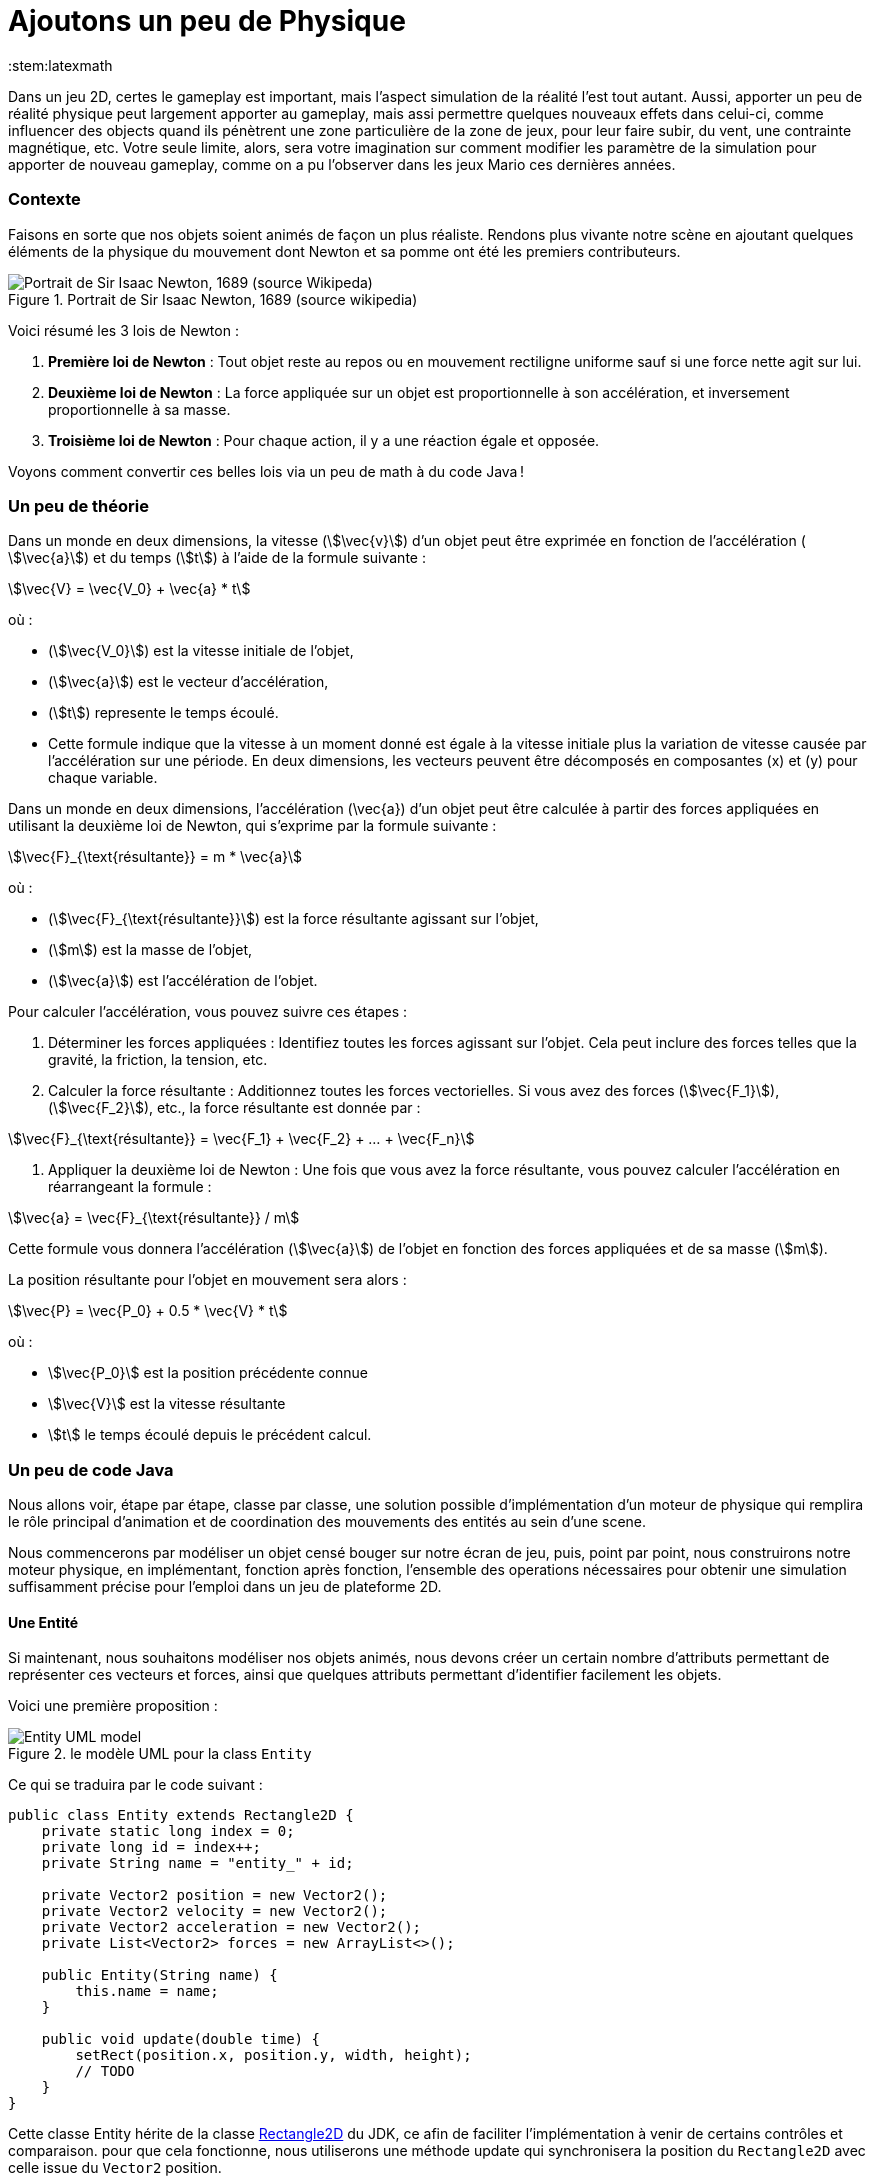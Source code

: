 = Ajoutons un peu de Physique
:stem:latexmath

Dans un jeu 2D, certes le gameplay est important, mais l’aspect simulation de la réalité l’est tout autant.
(((physique,mouvement)))
Aussi, apporter un peu de réalité physique peut largement apporter au gameplay, mais assi permettre quelques nouveaux effets dans celui-ci, comme influencer des objects quand ils pénètrent une zone particulière de la zone de jeux, pour leur faire subir, du vent, une contrainte magnétique, etc. Votre seule limite, alors, sera votre imagination sur comment modifier les paramètre de la simulation pour apporter de nouveau gameplay, comme on a pu l’observer dans les jeux Mario ces dernières années.

=== Contexte

Faisons en sorte que nos objets soient animés de façon un plus réaliste.
Rendons plus vivante notre scène en ajoutant quelques éléments de la physique du mouvement dont Newton et sa pomme ont été les premiers contributeurs.
(((Newton, lois de Newton)))

.Portrait de Sir Isaac Newton, 1689 (source wikipedia)
image::illustrations/Portrait_of_Sir_Isaac_Newton%2C_1689.jpg["Portrait de Sir Isaac Newton, 1689 (source Wikipeda)"]

Voici résumé les 3 lois de Newton :

. *Première loi de Newton* : Tout objet reste au repos ou en mouvement rectiligne uniforme sauf si une force nette  agit sur lui.
(((premiereloi de Newton, 1ere loi de Newton)))
. *Deuxième loi de Newton* : La force appliquée sur un objet est proportionnelle à son accélération, et inversement  proportionnelle à sa masse.
(((deuxieme loi de Newton, 2eme loi de Newton)))
. *Troisième loi de Newton* : Pour chaque action, il y a une réaction égale et opposée.
(((troisieme loi de Newton, 3eme loi de Newton)))

Voyons comment convertir ces belles lois via un peu de math à du code Java !

=== Un peu de théorie

Dans un monde en deux dimensions, la vitesse (stem:[\vec{v}]) d’un objet peut être exprimée en fonction de l’accélération (
stem:[\vec{a}]) et du temps (stem:[t]) à l’aide de la formule suivante :

stem:[\vec{V} = \vec{V_0} + \vec{a} * t]

où :

* (stem:[\vec{V_0}]) est la vitesse initiale de l’objet,
* (stem:[\vec{a}]) est le vecteur d’accélération,
* (stem:[t]) represente  le temps écoulé.
* Cette formule indique que la vitesse à un moment donné est égale à la vitesse initiale plus la variation de vitesse  causée par l’accélération sur une période. En deux dimensions, les vecteurs peuvent être décomposés en  composantes (x) et (y) pour chaque variable.

Dans un monde en deux dimensions, l’accélération (\vec{a}) d’un objet peut être calculée à partir des forces appliquées en utilisant la deuxième loi de Newton, qui s’exprime par la formule suivante :

stem:[\vec{F}_{\text{résultante}} = m * \vec{a}]

où :

* (stem:[\vec{F}_{\text{résultante}}]) est la force résultante agissant sur l’objet,
* (stem:[m]) est la masse de l’objet,
* (stem:[\vec{a}]) est l’accélération de l’objet.

Pour calculer l’accélération, vous pouvez suivre ces étapes : 

. Déterminer les forces appliquées : Identifiez toutes les forces agissant sur l’objet. Cela peut inclure des forces
 telles que la gravité, la friction, la tension, etc.
. Calculer la force résultante : Additionnez toutes les forces vectorielles. Si vous avez des forces (stem:[\vec{F_1}]), (stem:[\vec{F_2}]), etc., la force résultante est donnée par :

stem:[\vec{F}_{\text{résultante}} = \vec{F_1} + \vec{F_2} + … + \vec{F_n}]

. Appliquer la deuxième loi de Newton : Une fois que vous avez la force résultante, vous pouvez calculer l’accélération en réarrangeant la formule :

stem:[\vec{a} = \vec{F}_{\text{résultante}} / m]

Cette formule vous donnera l’accélération (stem:[\vec{a}]) de l’objet en fonction des forces appliquées et de sa masse (stem:[m]).

La position résultante pour l’objet en mouvement sera alors :

stem:[\vec{P} = \vec{P_0} + 0.5 * \vec{V} * t]

où :

* stem:[\vec{P_0}] est la position précédente connue
* stem:[\vec{V}] est la vitesse résultante
* stem:[t] le temps écoulé depuis le précédent calcul.

=== Un peu de code Java

Nous allons voir, étape par étape, classe par classe, une solution possible d’implémentation d’un moteur de physique qui remplira le rôle principal d’animation et de coordination des mouvements des entités au sein d’une scene.

Nous commencerons par modéliser un objet censé bouger sur notre écran de jeu, puis, point par point, nous construirons notre moteur physique, en implémentant, fonction après fonction, l’ensemble des operations nécessaires pour obtenir une simulation suffisamment précise pour l’emploi dans un jeu de plateforme 2D.

==== Une Entité

Si maintenant, nous souhaitons modéliser nos objets animés, nous devons créer un certain nombre d’attributs permettant de représenter ces vecteurs et forces, ainsi que quelques attributs permettant d’identifier facilement les objets.

Voici une première proposition :

.le modèle UML pour la class `Entity`
image::illustrations/uml-diagram-entity.png[Entity UML model]

Ce qui se traduira par le code suivant :

[source,java]
----
public class Entity extends Rectangle2D {
    private static long index = 0;
    private long id = index++;
    private String name = "entity_" + id;

    private Vector2 position = new Vector2();
    private Vector2 velocity = new Vector2();
    private Vector2 acceleration = new Vector2();
    private List<Vector2> forces = new ArrayList<>();

    public Entity(String name) {
        this.name = name;
    }

    public void update(double time) {
        setRect(position.x, position.y, width, height);
        // TODO
    }
}
----

Cette classe Entity hérite de la classe https://docs.oracle.com/en/java/javase/23/docs/api/java.desktop/java/awt/geom/Rectangle2D.html[Rectangle2D]
du JDK, ce afin de faciliter l’implémentation à venir de certains contrôles et comparaison. pour que cela fonctionne, nous utiliserons une méthode update qui synchronisera la position
du `Rectangle2D` avec celle issue du `Vector2` position.

Notre classe devra également proposer quelques accesseurs pour définir les différentes valeurs des attributs. Nous ne les aborderons pas ici, je vous invite à aller voir le code source.
Cependant, il est à noter que nous proposerons une implémentation que l’on appelle communément https://en.wikipedia.org/wiki/Fluent_interface[Fluent Interface]
permettant la création facile d’entité, passant par le principe de https://en.wikipedia.org/wiki/Method_cascading[Method Cascading].

Nous avons la base de nos entités.

Afin de satisfaire la seconde loi, nous ajouterons également la masse, et bien sûr, ses accesseurs :

[source,java]
----
public class Entity {
    //...
    List<Vector2> forces = new ArrayList<>();
    private double mass = 1.0;
    //...
}
----

____

*IMPORTANT* Afin d’éviter tout futur problème de calcul lié à la possible division par zéro, nous prenons la valeur 1.0 par défaut.

____

Nous pourrons ajouter d’autres attributs plus tard via la notion de "matériel" pour jouer sur les paramètres de friction et d’élasticité de nos entités.

Regardons d’un peu plus près maintenant l’implementation du moteur physic qui supervisera les calculs.

==== Le service PhysicEngine

Ce que nous savons à travers les lois de Newton, c’est que le mouvement de notre Entité sera dirigé par les forces qui lui seront appliquées et du temps écoulé.

Commençons par calculer l’accélération résultante de ces forces :

[source,java]
----
public class PhysicEngine {

    public PhysicEngine() {

    }

    public void update(Entity e, elapsed time) {
        // Calculons la somme des forces appliquées pour obtenir l’accélération résultante
        e.setAcceleration(e.getAcceleration().addAll(e.getForces()).divide(e.getMass()));

        // La vélocité et le résultat l’effet de l’accélération en fonction du temps écoulé 
        e.setVelocity(e.getVelocity().add(e.getAcceleration().multiply(time)));

        // la position résultante est calculée en fonction de la vitesse et du temps écoulé.
        e.setPosition(e.getPosition().add(e.getVelocity().multiply(0.5).multiply(time)));

        // on supprime toutes les forces appliquées en attendant le prochain cycle dans la boucle de jeu.
        e.getForces().clear();
    }

}
----

Et pour l’appliquer à l’ensemble des entités actives de la `Scene`:

[source,java]
----
public class PhysicEngine {
    //...

    public void update(Scene s, elapsed time) {
        scene.getEntities().values().stream()
                .filter(Entity::isActive)
                .forEach(e -> {
                    // apply Physic rules
                    update(e, time);
                    // update the position in inherited Rectangle2D from Entity.
                    e.update(time);
                });
    }
}
----

Ce code peut être décrit sommairement via UML avec ce diagramme d’activités :

.Calculs dans le moteur physique pour l’ensemble des entités d’une scene.
image::illustrations/uml-diagram-physic-activity.png[Calculs dans le moteur physique pour l’ensemble des entités d’une scene.]

//http://www.plantuml.com/plantuml/png/VOwnoeGm48JxFCMM2lulOF7Z5NAjS71zY8Eta6p4h8LlVs9IU1nd4vZCV3lJ9RMBhi6Rkmtu-wVXjILslKmiQ6cTHwke7Ww2XfG3QdDEq4uSPaiJj1TbPQIgDZx6cL2q8Vg0VjKS_DRaccycsoqbwCqvU2nMESfryWaVtIwkKqDCN6xbtxDVrkLPaD5q-xC6_mO0

Nous avons le fondement de notre moteur de calcul. Il est temps de mettre quelques contraintes, afin de garder les entités dans un espace visible, et dans des limites de vitesse et d’accélération contrôlées.

==== Les limites liées au jeu

Dans l’absolue, la proposition d’implémentation pourrait suffire, mais dans la réalité, la fenêtre par laquelle nous regardons notre espace de jeu est limitée.

Ce sera notre première limite à définir : garder les entités de notre scene dans l’espace du monde de notre jeu.

.Notre Entité soumise à un ensemble de forces et limitée dans l’espace
image::illustrations/game101_Physic.png[Notre Entité soumise à un ensemble de forces et limitée dans l’espace]

Nous allons donc passer par un autre objet qui sera attaché à notre scene, et qui définira cette limite.

==== La classe World

Notre nouvel object sera défini par une class World, permettant dans un premier temps de définir la zone de jeu dans laquelle les entités de la scène évolueront.

[source,java]
----
import java.awt.geom.Rectangle2D;

public class World {
    private Rectangle2D playArea;

    public World() {
        playArea = new Rectangle2D.Double(0, 0, 320, 200);
    }
}
----

Par défaut, et pour à nouveau éviter des erreurs de calcul ou tout problème de valeur nulle, nous initialisons la zone de jeu fin définir une zone minimum de 320 par 200.

____

*NOTE* La taille de cette zone de jeu correspond à la taille minimum par défaut
de la fenêtre d’affichage de notre jeu.

____

Nous pouvons donc faire évoluer notre moteur physique en lui ajoutant une méthode permettant de contenir toute entité dans la zone de jeu :

[source,java]
----
public class PhysicEngine {
    //...

    public void update(Scene s, elapsed time) {
        scene.getEntities().values().stream()
                .filter(Entity::isActive)
                .forEach(e -> {
                    //...
                    keepEntityInWorld(scene.getWorld(), e);
                });
    }

    public void keepEntityInWorld(World w, Entity e) {
        if (!world.getPlayArea().contains(e)) {
            if (!w.contains(e) || w.intersects(e)) {
                if (e.x < w.x) {
                    e.x = w.x;
                }
                if (e.x + e.width > w.width) {
                    e.x = w.width - e.width;
                }
                if (e.y < w.y) {
                    e.y = w.y;
                }
                if (e.y > w.height - e.height) {
                    e.y = w.height - e.height;
                }
            }
        }
    }
}
----

Dans ce code, nous pouvons constater que nous profitons des capacités héritées de `Rectangle2D` ici, pour une première
comparaison afin de détecter si l’instance de notre `Entity` est contenue par l’objet `World`.
Si ce n’est pas le cas, nous repositionnons l’instance `Entity` dans la limite de l’espace de jeu du monde.

.Les limite du monde imposées à une instance d’Entity
image::illustrations/game101_Physic_World_Limit.png[Les limite du monde imposées à une instance d’Entity]

Nous avons ainsi corrigé la position de notre entité, mais les vitesses sur les deux axes sont toujours actives.
Il est préférable, pour des facilités de calculs, de les ramener à zéro sur l’axe où se produit la collision avec la zone de jeu :

[source,java]
----
public class PhysicEngine {
    //...

    public void keepEntityInWorld(World w, Entity e) {
        if (!world.getPlayArea().contains(e)) {
            if (!w.contains(e) || w.intersects(e)) {
                if (e.x < w.x) {
                    e.x = w.x;
                    e.getVelocity().setX(0.0);
                }
                if (e.x + e.width > w.width) {
                    e.x = w.width - e.width;
                    e.getVelocity().setX(0.0);
                }
                if (e.y < w.y) {
                    e.y = w.y;
                    e.getVelocity().setY(0.0);
                }
                if (e.y > w.height - e.height) {
                    e.y = w.height - e.height;
                    e.getVelocity().setY(0.0);
                }
            }
        }
    }
}
----

Voilà un moteur de physique permettant le movement des entités d’une scène dans un espace limité et contrôlé.
Nous pouvons apporter un peu plus de réalisme en introduisant d’autres composantes dans le calcul.

==== l’effet Material

Afin de simuler au mieux les comportements de nos objets en movement, nous nous proposons d’ajouter de nouvelles notions
liées à la physique du mouvement, à savoir la friction pour appliquer une resistance sur les déplacements en contact avec
une surface, ainsi qu’une elasticité qui permettra de calcul le rebond lors de collision.

La classe `Material` sera notre object de définition des valeurs et une instance de celle-ci sera ajouté à la classe `Entity` en tant qu’attribut `material`

[source,java]
----
public class Material {
    private String name = "default";
    private double density = 1.0;
    private double elasticity = 1.0;
    private double friction = 1.0;

    public Material(String name, double d, double e, double f) {
        this.name = name;
        this.density = d;
        this.elasticity = e;
        this.friction = f;
    }
}
----

Une petite amélioration permettra d’affecter bien plus rapidement un `Material` : la définition d’une liste de Materiaux par défaut.

|===
|Name |Density |Elasticity |Friction 

|Default |1.0 |1.0 |1.0 
|Wood |1.1 |0.3 |0.7 
|Glass |1.3 |0.5 |1.0 
|Ice |1.1 |0.4 |1.0 
|Water |1.0 |0.4 |0.3 
|Boucning ball |1.0 |0.999 |1.0 
|===

Matériaux qui seront implémentés par l’intermédiaire de variables finales dans la classe :

[source,java]
----
public class Material {
    public final Material DEFAULT = new Material("default", 1.0, 1.0, 1.0);
    public final Material BOUNCING_BALL = new Material("default", 1.1, 0.999, 1.0);
    //...
}
----

Occupons-nous maintenant des calculs dans le moteur physique. Nous devons, afin de savoir quand appliquer la friction, si l’Entity est en contact avec autre chose.
Dans notre premier exemple, le seul contact que nous pouvons détecter est celui avec le bord de la zone de jeux. Aussi, modifions Entity avec l’ajout d’un flag `contact`
et ajoutons le code nécessaire.

[source,java]
----
public class Entity extends Rectangle2D {
    //...
    private boolean contact = false;

    //...
    public boolean getContact() {
        return this.contact;
    }

    public Entity setContact(boolean c) {
        this.contact = c;
        return this;
    }
}
----

Appliquons dans un premier temps le facteur d’élasticité afin de calculer la nouvelle vitesse
suite à une collision :

[source,java]
----
public class PhysicEngine {
    //...

    public void keepEntityInWorld(World w, Entity e) {
        e.setContact(false);
        if (!world.getPlayArea().contains(e)) {
            if (!w.contains(e) || w.intersects(e)) {
                Material m = e.getMaterial();
                if (e.x < w.x) {
                    e.getPosition().setX(0.0);
                    e.getVelocity().setX(e.getVelocity().getX() * -m.getElasticity());
                    e.setContact(true);
                }
                if (e.x + e.width > w.width) {
                    e.getPosition().setX(w.width - e.width);
                    e.getVelocity().setX(e.getVelocity().getX() * -m.getElasticity());
                    e.setContact(true);
                }
                if (e.y < w.y) {
                    e.getPosition().setY(w.y);
                    e.getVelocity().setY(e.getVelocity().getY() * -m.getElasticity());
                    e.setContact(true);
                }
                if (e.y > w.height - e.height) {
                    e.getPosition().setY(w.height - e.height);
                    e.getVelocity().setY(e.getVelocity().getY() * -m.getElasticity());
                    e.setContact(true);
                }
            }
        }
    }
}
----

Ensuite, si le contact est persistant, appliquons le facteur de friction dans le calcul de la vitesse :

[source,java]
----
public class PhysicEngine {

    public PhysicEngine() {

    }

    public void update(Entity e, elapsed time) {
        // Calculons la somme des forces appliquées pour obtenir l’accélération résultante
        e.setAcceleration(e.getAcceleration()
            .addAll(e.getForces())
            .divide(e.getMass()));

        // La vélocité et le résultat l’effet de l’accélération en fonction du temps écoulé 
        e.setVelocity(e.getVelocity()
            .add(e.getAcceleration()
                .multiply(time)
                .multiply(
                    e.getContact()
                        ? e.getMaterial().getFriction()
                        : 1.0);

        // la position résultante est calculée en fonction de la vitesse et du temps écoulé.
        e.setPosition(e.getPosition()
            .add(e.getVelocity()
            .multiply(0.5)
            .multiply(time)));

        // on supprime toutes les forces appliquées en attendant le prochain cycle dans la boucle de jeu.
        e.getForces().clear();
    }

}
----

Les autres facteurs issus de la classe Material seront utilisés ultérieurement dans d’autres fonctions.

Nous pouvons continuer d’améliorer notre moteur en proposant d’autres possibilités. Nous pouvons ajouter quelques éléments de simulation comme les effets que sont le vent, le courant de l’eau, le magnétisme.
Nous allons donc ajouter de nouvelles capacités à notre class World pour définir des zones d’interaction dans notre zone de jeu.

==== Les WorldArea

La class World telle qu’elle existe ne définit qu’une chose, la taille de la zone de jeu. Nous allons lui adjoindre ne nouveaux attributs pour étendre ses effets sur les entitiés d’une scène.

Imaginons une Scene d’automne, où le vent souffle, et l’eau de la rivière est soumise à un fort courant.

Nous allons matérialiser ces zones de vent et de courant dans la classe World à travers la definition de la nouvelle classe `WorldArea`.

.Définissons une zone de vent et une zone de courant.
image::illustrations/game101_Physic_World_WorldArea.1.png[Définissons une zone de vent et une zone de courant]


Nous pouvons maintenant définir ce qu’est une `WorldArea`, une zone d’influence pour toute Entity qui sera contenue par
celle-ci.

Cet objet partage des caractéristiques avec l’`Entity` : une position, une taille, une ou plusieurs forces qui peuvent
lui être appliquées, elle peut aussi contenir un `Material` définissant des attributs physique comme la friction et la
densité, il parait judicieux de la faire hériter de la class `Entity` :

[source,java]
----
public class WorldArea extends Entity {
    public WorldArea(String name) {
        super(name);
    }
}
----

Si nous mettons en place une mécanique d’héritage en place, les fonctions de fluent interface offerte par `Entity` deviennent problématiques, car la création d’une `WorldArea` via les setters "fluent" retournera une `Entity` et non une WorldArea.

Aussi, il est nécessaire de modifier un peu notre Entity pour permettre de paramétrer la nature de l’objet de retour des setters :

[source,java]
----
// <1>
public class Entity<T> extends Node<T> {
    //...
    List<Point2D> forces = new ArrayList<>();

    //...
    public T setPosition(double x, double y) {
        this.position.setX(x);
        this.position.setY(y);
        super.setRect(x, y, width, height);
        // <2>
        return (T) this;
    }

    public T setPosition(Vector2 p) {
        this.position = p;
        super.setRect(p.x, p.y, width, height);
        // <3>
        return (T) this;
    }
    //...
}
----

Nous pouvons voir que l'object retourné en `<2>` et `<3>` est le parametre T défini en `<1>`.

Notre classe Entity reçoit maintenant un paramètre, la classe cible, permettant une instanciation correcte de nos
`WorkdArea`.

[source,java]
----
public class WorldArea extends Entity<WorldArea> {
    public WorldArea(String name) {
        super(name);
    }
}
----

===== Modifions l’objet World

Nous allons définir la liste de zones d’influence dans l’objet extant. Ajoutons donc une liste à cet effet :

[source,java]
----
public class World {
    //...
    private List<WorldArea> areas = new ArrayList<>();
    //../

    public World add(WorldArea wa) {
        this.areas.add(wa);
        return this;
    }

    public List<WorldArea> getWorldAreas() {
        return this.areas;
    }
}
----

Nous pouvons maintenant facilement ajouter des zones d’influence sur notre monde lors de la creation de la scene (voir
chapitre précédent pour la Scene) :

[source,java]
----
public class SceneDemo {
    public void create() {
        World world = new World();
        world.add(
                new WorldArea("water")
                        .setPosition(0, 280)
                        .setSize(320, 40)
                        .addForce(new Vector2(0, 0.2)));
    }
}
----

===== Appliquons les effets

Il est maintenant temps de procéder au calcul des effets de ces zones sur nos Entity dans le moteur physique.

Pour chaque entité de la scene, nous devons vérifier pour chaque zone sir celle-ci est en collision avec l’entité. Si
oui, on applique les forces de ladite zone sur l’entité AVANT de lancer les calculs physique pour l’entité.

[source,java]
----
public class PhysicEngine {
    //...

    public void update(Scene s, elapsed time) {
        scene.getEntities().values().stream()
                .filter(Entity::isActive)
                .forEach(e -> {
                    // apply World constraints
                    applyWorldConstraints(s.getWorld(), e, time);
                    // apply Physic rules
                    update(e, time);
                    //...
                    keepEntityInWorld(scene.getWorld(), e);
                    // update the position in inherited Rectangle2D from Entity.
                    e.update(time);
                });
    }

    public void applyWorldConstraints(World w, Entity e, double time) {
        w.getWorldAreas().filter(wa -> wa.contains(e) || e.intersects(wa)).forEach(wa -> {
            e.getForces().addAll(wa.getForces());
        });
    }
}
----

Ainsi, lorsque qu’un objet `Entity` pénétrera dans une zone définie par un objet `WorldArea`, toutes les forces décrites dans celui-ci seront appliquées à l’entité contenue.

.Effets de zone d’influence sur les Entités
image::illustrations/game101_Physic_World_WorldArea.2.png[Effets de zone d’influence sur les Entités]
//https://docs.google.com/drawings/d/e/2PACX-1vTQCHLtU7yDIyKQJYRFcvWZJP-EMApQ0PZeKrxPK5I6iEoHyaD5f_ejpuy1Qv82Z6JzOGvJffnJGBOY/pub?w=429&h=289

Les entités sur l’image ci-dessus subissent les forces comme suit :

* l’entité *E1* est soumise au vent de la WorldArea "*wind*",
* l’entité *E2* est quant à elle soumise à l’influence de l’objet `WorldArea` "Effets de zone d’influence sur les
 Entités",
* alors que l’objet *E3* est lui soumis à l’influence des 2 zones que sont "*water*" et "*wind*".
